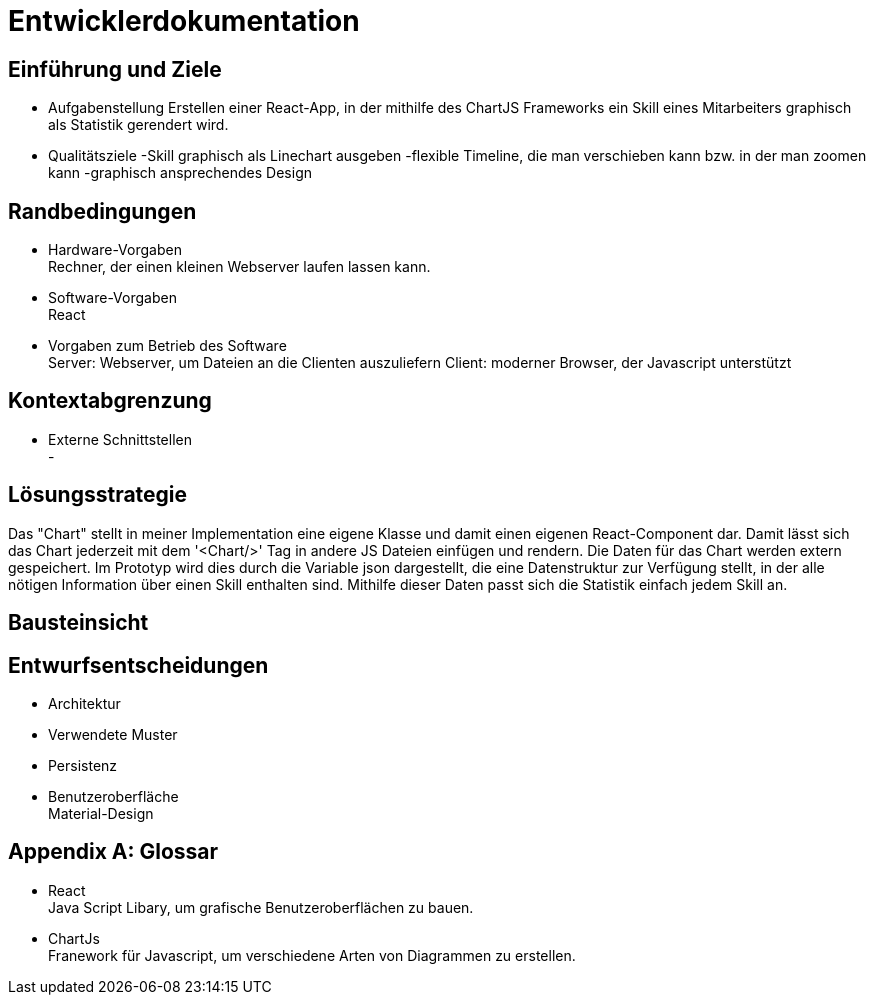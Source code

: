 = Entwicklerdokumentation

== Einführung und Ziele
* Aufgabenstellung
Erstellen einer React-App, in der mithilfe des ChartJS Frameworks ein Skill eines Mitarbeiters graphisch als Statistik gerendert wird.
* Qualitätsziele
-Skill graphisch als Linechart ausgeben
-flexible  Timeline, die man verschieben kann bzw. in der man zoomen kann
-graphisch ansprechendes Design

== Randbedingungen
* Hardware-Vorgaben +
Rechner, der einen kleinen Webserver laufen lassen kann. 

* Software-Vorgaben +
React

* Vorgaben zum Betrieb des Software +
Server: Webserver, um Dateien an die Clienten auszuliefern
Client: moderner Browser, der Javascript unterstützt

== Kontextabgrenzung
* Externe Schnittstellen +
-

== Lösungsstrategie

Das "Chart" stellt in meiner Implementation eine eigene Klasse und damit einen eigenen React-Component dar. Damit lässt sich das Chart jederzeit mit dem '<Chart/>' Tag in andere JS Dateien einfügen und rendern.
Die Daten für das Chart werden extern gespeichert. Im Prototyp wird dies durch die Variable json dargestellt, die eine Datenstruktur zur Verfügung stellt, in der alle nötigen Information über einen Skill enthalten sind. Mithilfe dieser Daten passt sich die Statistik einfach jedem Skill an.

== Bausteinsicht


== Entwurfsentscheidungen
* Architektur
* Verwendete Muster
* Persistenz
* Benutzeroberfläche +
Material-Design

[appendix]
== Glossar
* React +
Java Script Libary, um grafische Benutzeroberflächen zu bauen.

* ChartJs +
Franework für Javascript, um verschiedene Arten von Diagrammen zu erstellen.

